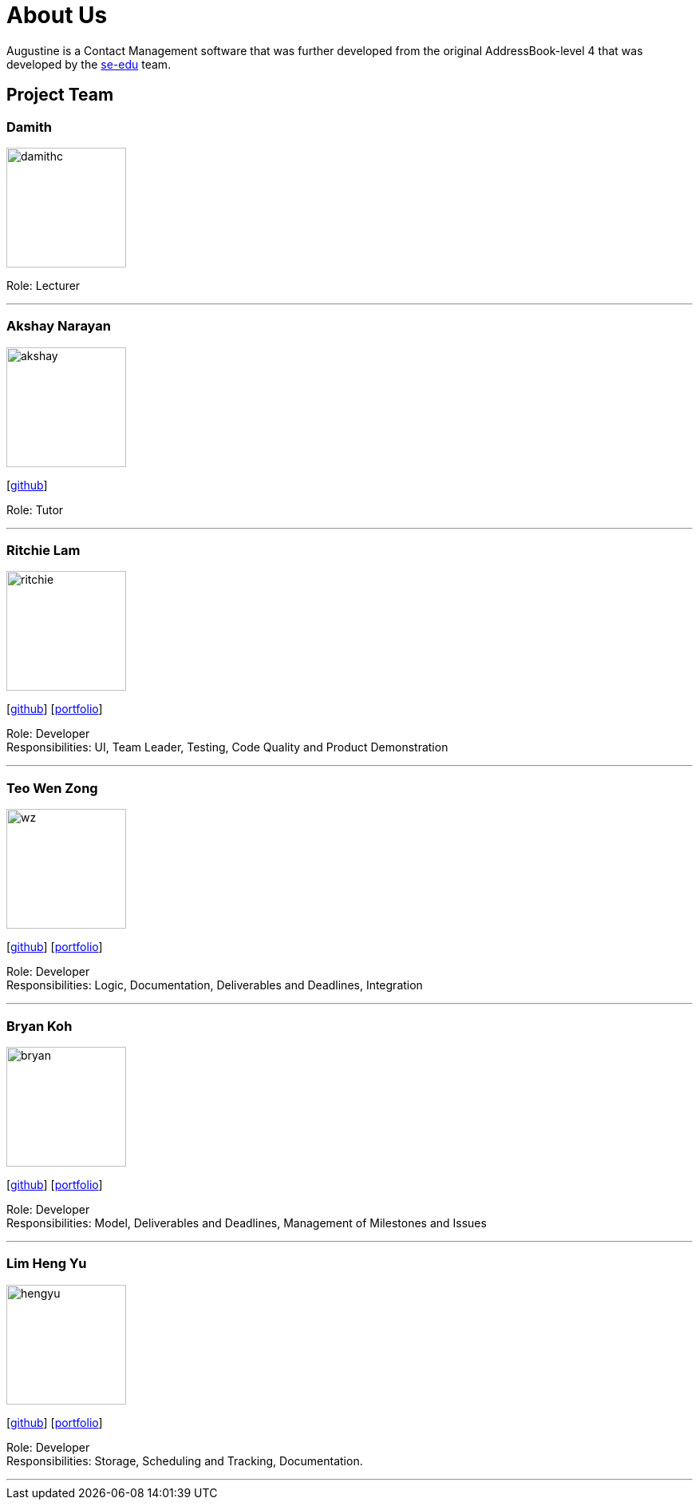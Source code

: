 = About Us
:relfileprefix: team/
ifdef::env-github,env-browser[:outfilesuffix: .adoc]
:imagesDir: images
:stylesDir: stylesheets

Augustine is a Contact Management software that was further developed from the original AddressBook-level 4 that was developed by the https://se-edu.github.io/docs/Team.html[se-edu] team. +

== Project Team

=== Damith
image::damithc.jpg[width="150", align="left"]
Role: Lecturer

'''

=== Akshay Narayan
image::akshay.jpg[width="150", align="left"]
{empty}[https://github.com/okkhoy[github]]

Role: Tutor

'''

=== Ritchie Lam
image::ritchie.jpg[width="150", align="left"]
{empty}[http://github.com/ritchielq[github]] [<<ritchie#, portfolio>>]

Role: Developer +
Responsibilities: UI, Team Leader, Testing, Code Quality and Product Demonstration

'''

=== Teo Wen Zong
image::wz.jpg[width="150", align="left"]
{empty}[https://github.com/wenzongteo[github]] [<<wenzong#, portfolio>>]

Role: Developer +
Responsibilities: Logic, Documentation, Deliverables and Deadlines, Integration

'''

=== Bryan Koh
image::bryan.jpg[width="150", align="left"]
{empty}[http://github.com/awarenessxz[github]] [<<bryan#, portfolio>>]

Role: Developer +
Responsibilities: Model, Deliverables and Deadlines, Management of Milestones and Issues

'''

=== Lim Heng Yu
image::hengyu.jpg[width="150", align="left"]
{empty}[https://github.com/hengyu95[github]] [<<hengyu#, portfolio>>]

Role: Developer +
Responsibilities: Storage, Scheduling and Tracking, Documentation.

'''
